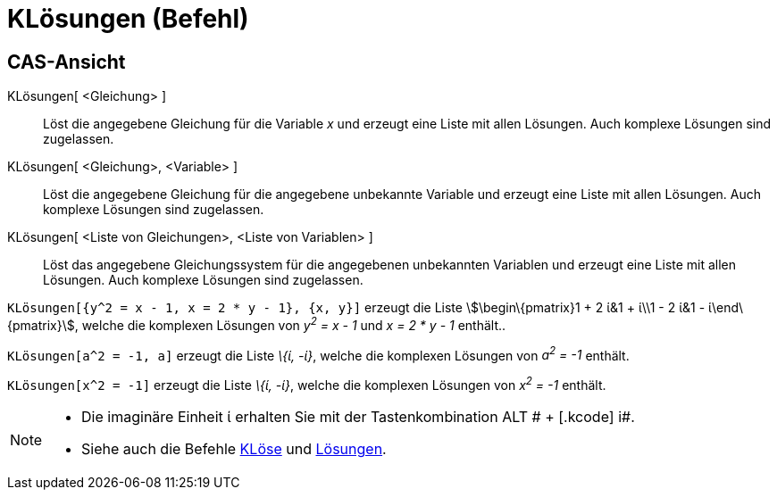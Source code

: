 = KLösungen (Befehl)
:page-en: commands/CSolutions_Command
ifdef::env-github[:imagesdir: /de/modules/ROOT/assets/images]

== CAS-Ansicht

KLösungen[ <Gleichung> ]::
  Löst die angegebene Gleichung für die Variable _x_ und erzeugt eine Liste mit allen Lösungen. Auch komplexe Lösungen
  sind zugelassen.
KLösungen[ <Gleichung>, <Variable> ]::
  Löst die angegebene Gleichung für die angegebene unbekannte Variable und erzeugt eine Liste mit allen Lösungen. Auch
  komplexe Lösungen sind zugelassen.
KLösungen[ <Liste von Gleichungen>, <Liste von Variablen> ]::
  Löst das angegebene Gleichungssystem für die angegebenen unbekannten Variablen und erzeugt eine Liste mit allen
  Lösungen. Auch komplexe Lösungen sind zugelassen.

[EXAMPLE]
====

`++KLösungen[{y^2 = x - 1, x = 2 * y - 1}, {x, y}]++` erzeugt die Liste stem:[\begin\{pmatrix}1 + 2 ί&1 + ί\\1 - 2 ί&1 -
ί\end\{pmatrix}], welche die komplexen Lösungen von _y^2^ = x - 1_ und _x = 2 * y - 1_ enthält..

====

[EXAMPLE]
====

`++KLösungen[a^2 = -1, a]++` erzeugt die Liste _\{ί, -ί}_, welche die komplexen Lösungen von _a^2^ = -1_ enthält.

====

[EXAMPLE]
====

`++KLösungen[x^2 = -1]++` erzeugt die Liste _\{ί, -ί}_, welche die komplexen Lösungen von _x^2^ = -1_ enthält.

====

[NOTE]
====

* Die imaginäre Einheit ί erhalten Sie mit der Tastenkombination [.kcode]#ALT # + [.kcode]# i#.
* Siehe auch die Befehle xref:/commands/KLöse.adoc[KLöse] und xref:/commands/Lösungen.adoc[Lösungen].

====
